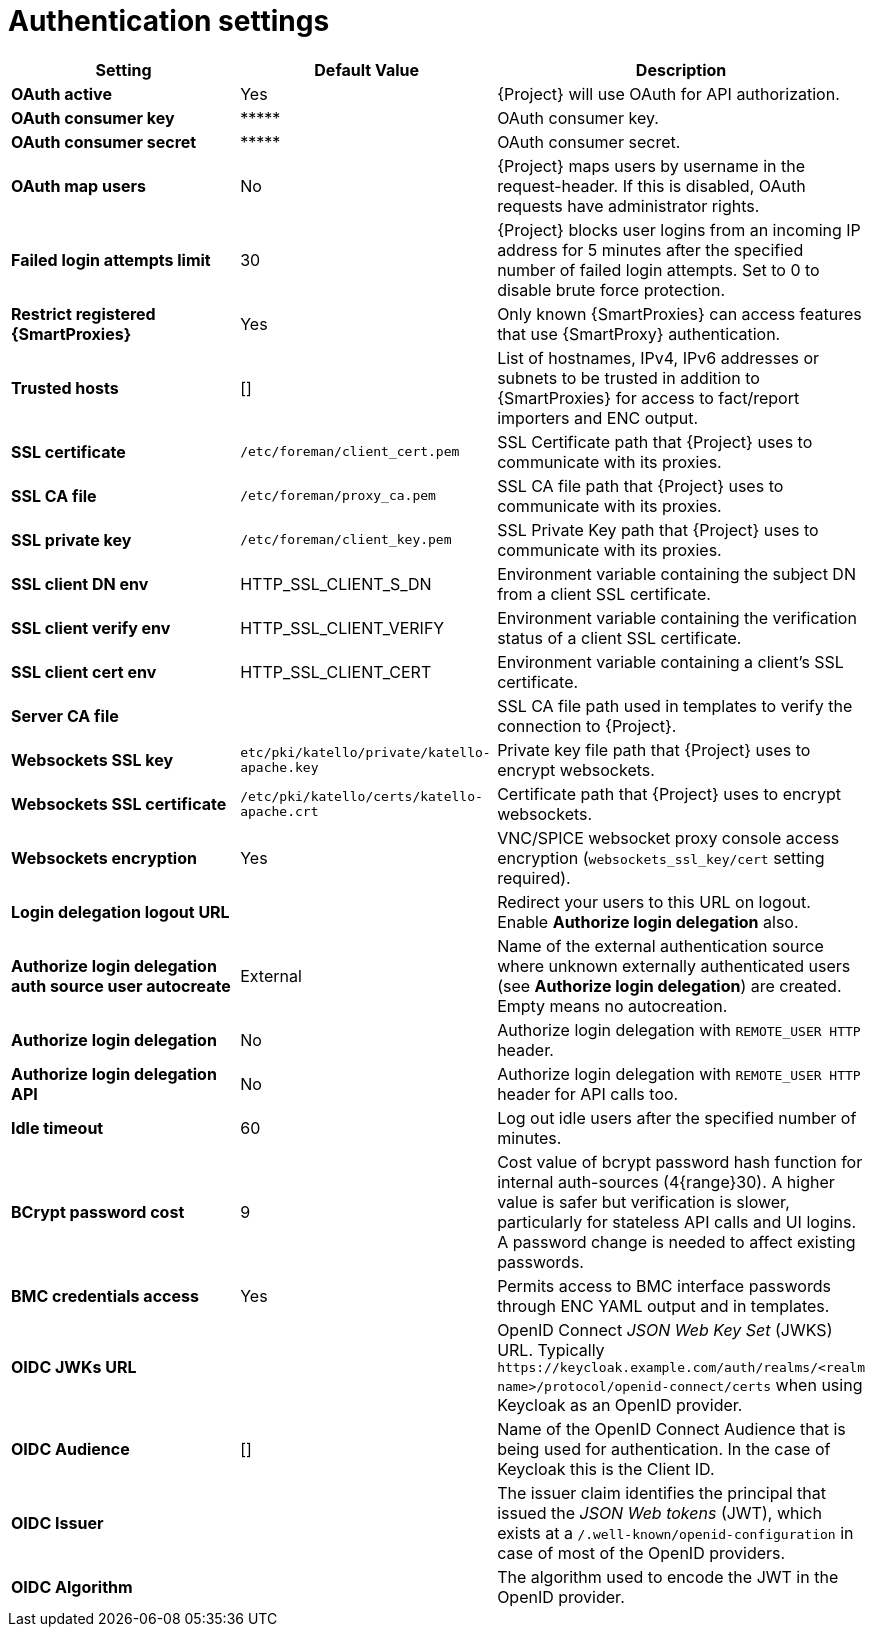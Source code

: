 [id="authentication_settings_{context}"]
= Authentication settings

[cols="30%,30%,40%",options="header"]
|====
| Setting | Default Value | Description
| *OAuth active* | Yes | {Project} will use OAuth for API authorization.
| *OAuth consumer key* | \\***** | OAuth consumer key.
| *OAuth consumer secret* | \\***** | OAuth consumer secret.
| *OAuth map users* | No | {Project} maps users by username in the request-header.
If this is disabled, OAuth requests have administrator rights.
| *Failed login attempts limit* | 30 | {Project} blocks user logins from an incoming IP address for 5 minutes after the specified number of failed login attempts.
Set to 0 to disable brute force protection.
| *Restrict registered {SmartProxies}* | Yes | Only known {SmartProxies} can access features that use {SmartProxy} authentication.
ifdef::satellite[]
| *Require SSL for capsules* | Yes | Client SSL certificates are used to identify {SmartProxies} (`:require_ssl` should also be enabled).
endif::[]
| *Trusted hosts* | [] | List of hostnames, IPv4, IPv6 addresses or subnets to be trusted in addition to {SmartProxies} for access to fact/report importers and ENC output.
| *SSL certificate* | `/etc/foreman/client_cert.pem` | SSL Certificate path that {Project} uses to communicate with its proxies.
| *SSL CA file* | `/etc/foreman/proxy_ca.pem` | SSL CA file path that {Project} uses to communicate with its proxies.
| *SSL private key* | `/etc/foreman/client_key.pem` | SSL Private Key path that {Project} uses to communicate with its proxies.
| *SSL client DN env* | HTTP_SSL_CLIENT_S_DN | Environment variable containing the subject DN from a client SSL certificate.
| *SSL client verify env* | HTTP_SSL_CLIENT_VERIFY | Environment variable containing the verification status of a client SSL certificate.
| *SSL client cert env* | HTTP_SSL_CLIENT_CERT | Environment variable containing a client's SSL certificate.
| *Server CA file* | | SSL CA file path used in templates to verify the connection to {Project}.
| *Websockets SSL key* | `etc/pki/katello/private/katello-apache.key` | Private key file path that {Project} uses to encrypt websockets.
| *Websockets SSL certificate* | `/etc/pki/katello/certs/katello-apache.crt` | Certificate path that {Project} uses to encrypt websockets.
| *Websockets encryption* | Yes | VNC/SPICE websocket proxy console access encryption (`websockets_ssl_key/cert` setting required).
| *Login delegation logout URL* | | Redirect your users to this URL on logout.
Enable *Authorize login delegation* also.
| *Authorize login delegation auth source user autocreate* | External | Name of the external authentication source where unknown externally authenticated users (see *Authorize login delegation*) are created.
Empty means no autocreation.
| *Authorize login delegation* | No | Authorize login delegation with `REMOTE_USER HTTP` header.
| *Authorize login delegation API* | No | Authorize login delegation with `REMOTE_USER HTTP` header for API calls too.
| *Idle timeout* | 60 | Log out idle users after the specified number of minutes.
| *BCrypt password cost* | 9 | Cost value of bcrypt password hash function for internal auth-sources (4{range}30).
A higher value is safer but verification is slower, particularly for stateless API calls and UI logins.
A password change is needed to affect existing passwords.
| *BMC credentials access* | Yes | Permits access to BMC interface passwords through ENC YAML output and in templates.
| *OIDC JWKs URL* | | OpenID Connect _JSON Web Key Set_ (JWKS) URL.
Typically `\https://keycloak.example.com/auth/realms/<realm name>/protocol/openid-connect/certs` when using Keycloak as an OpenID provider.
| *OIDC Audience* | [] | Name of the OpenID Connect Audience that is being used for authentication.
In the case of Keycloak this is the Client ID.
| *OIDC Issuer* | | The issuer claim identifies the principal that issued the _JSON Web tokens_ (JWT), which exists at a `/.well-known/openid-configuration` in case of most of the OpenID providers.
| *OIDC Algorithm* | | The algorithm used to encode the JWT in the OpenID provider.
|====

